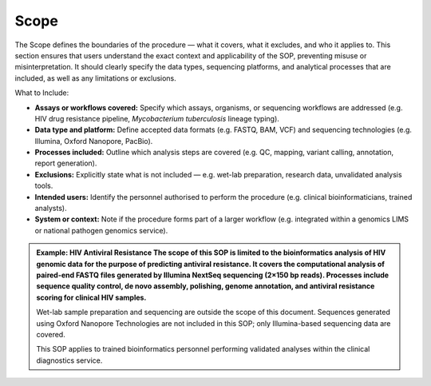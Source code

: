 Scope
-----

The Scope defines the boundaries of the procedure — what it covers, what it excludes, and who it applies to. This section ensures that users understand the exact context and applicability of the SOP, preventing misuse or misinterpretation. It should clearly specify the data types, sequencing platforms, and analytical processes that are included, as well as any limitations or exclusions.

What to Include:

- **Assays or workflows covered:** Specify which assays, organisms, or sequencing workflows are addressed (e.g. HIV drug resistance pipeline, *Mycobacterium tuberculosis* lineage typing).

- **Data type and platform:** Define accepted data formats (e.g. FASTQ, BAM, VCF) and sequencing technologies (e.g. Illumina, Oxford Nanopore, PacBio).

- **Processes included:** Outline which analysis steps are covered (e.g. QC, mapping, variant calling, annotation, report generation).

- **Exclusions:** Explicitly state what is not included — e.g. wet-lab preparation, research data, unvalidated analysis tools.

- **Intended users:** Identify the personnel authorised to perform the procedure (e.g. clinical bioinformaticians, trained analysts).

- **System or context:** Note if the procedure forms part of a larger workflow (e.g. integrated within a genomics LIMS or national pathogen genomics service).

.. admonition:: Example: HIV Antiviral Resistance
    The scope of this SOP is limited to the bioinformatics analysis of HIV genomic data for the purpose of predicting antiviral resistance. It covers the computational analysis of paired-end FASTQ files generated by Illumina NextSeq sequencing (2×150 bp reads). Processes include sequence quality control, de novo assembly, polishing, genome annotation, and antiviral resistance scoring for clinical HIV samples.
    
    Wet-lab sample preparation and sequencing are outside the scope of this document. Sequences generated using Oxford Nanopore Technologies are not included in this SOP; only Illumina-based sequencing data are covered.
    
    This SOP applies to trained bioinformatics personnel performing validated analyses within the clinical diagnostics service.
